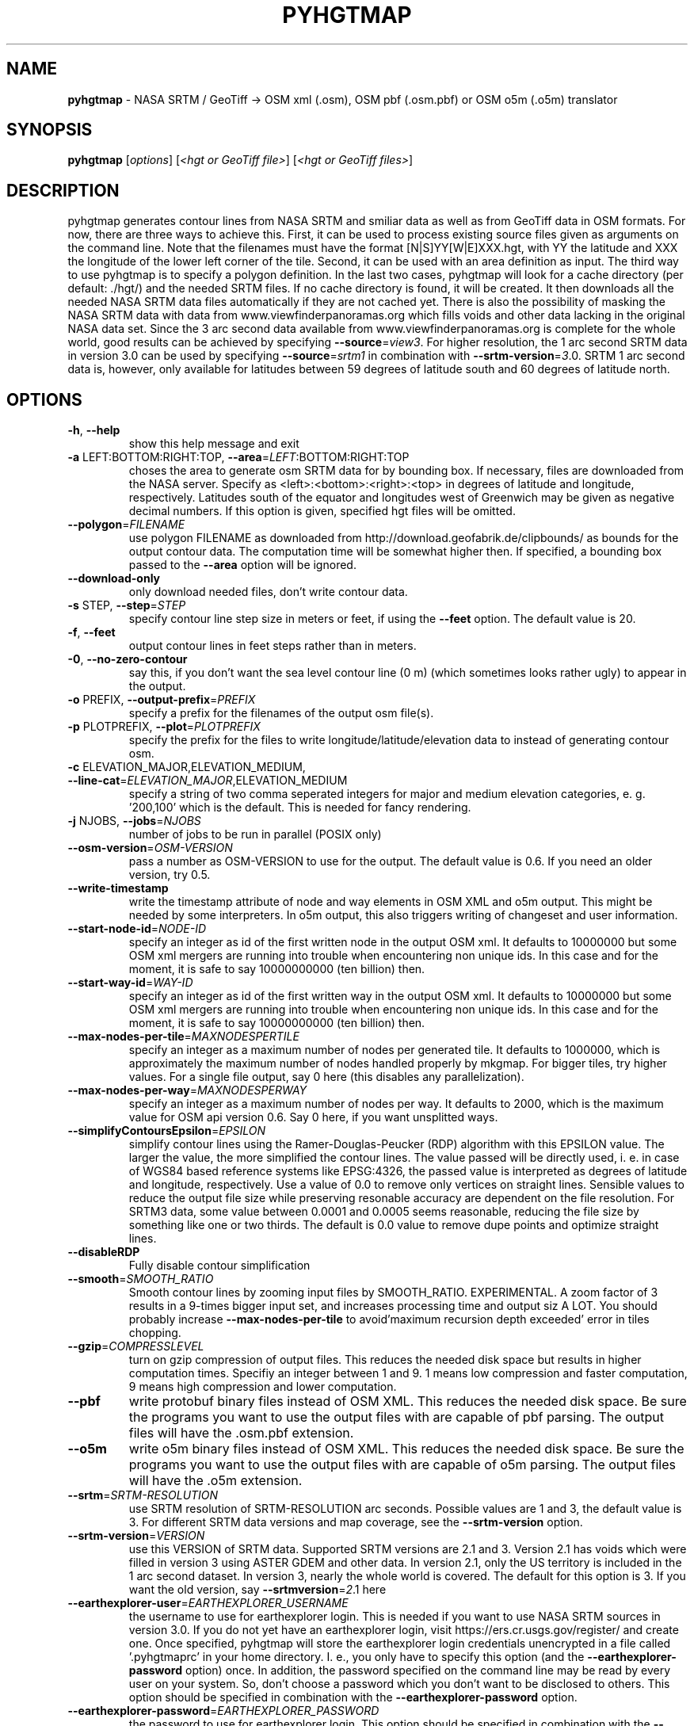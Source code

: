 .\" DO NOT MODIFY THIS FILE!  It was generated by help2man 1.49.1.
.TH \FBPYHGTMAP\FR "1" "May 2023" "pyhgtmap 3.1.dev0+ga2ccb10.d20230417" "User Commands"
.SH NAME
\fBpyhgtmap\fR
- NASA SRTM / GeoTiff -> OSM xml (.osm), OSM pbf (.osm.pbf) or OSM o5m (.o5m) translator
.SH SYNOPSIS
.B pyhgtmap
[\fI\,options\/\fR] [\fI\,<hgt or GeoTiff file>\/\fR] [\fI\,<hgt or GeoTiff files>\/\fR]
.SH DESCRIPTION
pyhgtmap generates contour lines from NASA SRTM and smiliar data
as well as from GeoTiff data
in OSM formats.  For now, there are three ways to achieve this. First,
it can be used to process existing source files given as arguments
on the command line.  Note that the filenames must have the format
[N|S]YY[W|E]XXX.hgt, with YY the latitude and XXX the longitude of the
lower left corner of the tile.  Second, it can be used with an area
definition as input.  The third way to use pyhgtmap is to specify a
polygon definition.  In the last two cases, pyhgtmap will look for a
cache directory (per default: ./hgt/) and the needed SRTM files.  If
no cache directory is found, it will be created.  It then downloads
all the needed NASA SRTM data files automatically if they are not cached
yet.  There is also the possibility of masking the NASA SRTM data with
data from www.viewfinderpanoramas.org which fills voids and other data
lacking in the original NASA data set.  Since the 3 arc second data available
from www.viewfinderpanoramas.org is complete for the whole world,
good results can be achieved by specifying \fB\-\-source\fR=\fI\,view3\/\fR.  For higher
resolution, the 1 arc second SRTM data in version 3.0 can be used by
specifying \fB\-\-source\fR=\fI\,srtm1\/\fR in combination with \fB\-\-srtm\-version\fR=\fI\,3\/\fR.0.
SRTM 1 arc second data is, however, only available for latitudes
between 59 degrees of latitude south and 60 degrees of latitude north.
.SH OPTIONS
.TP
\fB\-h\fR, \fB\-\-help\fR
show this help message and exit
.TP
\fB\-a\fR LEFT:BOTTOM:RIGHT:TOP, \fB\-\-area\fR=\fI\,LEFT\/\fR:BOTTOM:RIGHT:TOP
choses the area to generate osm SRTM data for by
bounding box. If necessary, files are downloaded from
the NASA server.  Specify as
<left>:<bottom>:<right>:<top> in degrees of latitude
and longitude, respectively. Latitudes south of the
equator and longitudes west of Greenwich may be given
as negative decimal numbers. If this option is given,
specified hgt files will be omitted.
.TP
\fB\-\-polygon\fR=\fI\,FILENAME\/\fR
use polygon FILENAME as downloaded from
http://download.geofabrik.de/clipbounds/ as bounds for
the output contour data.  The computation time will be
somewhat higher then.  If specified, a bounding box
passed to the \fB\-\-area\fR option will be ignored.
.TP
\fB\-\-download\-only\fR
only download needed files, don't write contour data.
.TP
\fB\-s\fR STEP, \fB\-\-step\fR=\fI\,STEP\/\fR
specify contour line step size in meters or feet, if
using the \fB\-\-feet\fR option. The default value is 20.
.TP
\fB\-f\fR, \fB\-\-feet\fR
output contour lines in feet steps rather than in
meters.
.TP
\fB\-0\fR, \fB\-\-no\-zero\-contour\fR
say this, if you don't want the sea level contour line
(0 m) (which sometimes looks rather ugly) to appear in
the output.
.TP
\fB\-o\fR PREFIX, \fB\-\-output\-prefix\fR=\fI\,PREFIX\/\fR
specify a prefix for the filenames of the output osm
file(s).
.TP
\fB\-p\fR PLOTPREFIX, \fB\-\-plot\fR=\fI\,PLOTPREFIX\/\fR
specify the prefix for the files to write
longitude/latitude/elevation data to instead of
generating contour osm.
.TP
\fB\-c\fR ELEVATION_MAJOR,ELEVATION_MEDIUM, \fB\-\-line\-cat\fR=\fI\,ELEVATION_MAJOR\/\fR,ELEVATION_MEDIUM
specify a string of two comma seperated integers for
major and medium elevation categories, e. g. '200,100'
which is the default. This is needed for fancy
rendering.
.TP
\fB\-j\fR NJOBS, \fB\-\-jobs\fR=\fI\,NJOBS\/\fR
number of jobs to be run in parallel (POSIX only)
.TP
\fB\-\-osm\-version\fR=\fI\,OSM\-VERSION\/\fR
pass a number as OSM\-VERSION to use for the output.
The default value is 0.6.  If you need an older
version, try 0.5.
.TP
\fB\-\-write\-timestamp\fR
write the timestamp attribute of node and way elements
in OSM XML and o5m output.  This might be needed by
some interpreters.  In o5m output, this also triggers
writing of changeset and user information.
.TP
\fB\-\-start\-node\-id\fR=\fI\,NODE\-ID\/\fR
specify an integer as id of the first written node in
the output OSM xml.  It defaults to 10000000 but some
OSM xml mergers are running into trouble when
encountering non unique ids.  In this case and for the
moment, it is safe to say 10000000000 (ten billion)
then.
.TP
\fB\-\-start\-way\-id\fR=\fI\,WAY\-ID\/\fR
specify an integer as id of the first written way in
the output OSM xml.  It defaults to 10000000 but some
OSM xml mergers are running into trouble when
encountering non unique ids.  In this case and for the
moment, it is safe to say 10000000000 (ten billion)
then.
.TP
\fB\-\-max\-nodes\-per\-tile\fR=\fI\,MAXNODESPERTILE\/\fR
specify an integer as a maximum number of nodes per
generated tile.  It defaults to 1000000, which is
approximately the maximum number of nodes handled
properly by mkgmap.  For bigger tiles, try higher
values. For a single file output, say 0 here (this
disables any parallelization).
.TP
\fB\-\-max\-nodes\-per\-way\fR=\fI\,MAXNODESPERWAY\/\fR
specify an integer as a maximum number of nodes per
way.  It defaults to 2000, which is the maximum value
for OSM api version 0.6.  Say 0 here, if you want
unsplitted ways.
.TP
\fB\-\-simplifyContoursEpsilon\fR=\fI\,EPSILON\/\fR
simplify contour lines using the Ramer\-Douglas\-Peucker
(RDP) algorithm with this EPSILON value.  The larger
the value, the more simplified the contour lines.  The
value passed will be directly used, i. e. in case of
WGS84 based reference systems like EPSG:4326, the
passed value is interpreted as degrees of latitude and
longitude, respectively.  Use a value of 0.0 to remove
only vertices on straight lines.  Sensible values to
reduce the output file size while preserving resonable
accuracy are dependent on the file resolution.  For
SRTM3 data, some value between 0.0001 and 0.0005 seems
reasonable, reducing the file size by something like
one or two thirds. The default is 0.0 value to remove
dupe points and optimize straight lines.
.TP
\fB\-\-disableRDP\fR
Fully disable contour simplification
.TP
\fB\-\-smooth\fR=\fI\,SMOOTH_RATIO\/\fR
Smooth contour lines by zooming input files by
SMOOTH_RATIO. EXPERIMENTAL. A zoom factor of 3 results
in a 9\-times bigger input set, and increases
processing time and output siz A LOT. You should
probably increase \fB\-\-max\-nodes\-per\-tile\fR to
avoid'maximum recursion depth exceeded' error in tiles
chopping.
.TP
\fB\-\-gzip\fR=\fI\,COMPRESSLEVEL\/\fR
turn on gzip compression of output files. This reduces
the needed disk space but results in higher
computation times.  Specifiy an integer between 1 and
9.  1 means low compression and faster computation, 9
means high compression and lower computation.
.TP
\fB\-\-pbf\fR
write protobuf binary files instead of OSM XML.  This
reduces the needed disk space. Be sure the programs
you want to use the output files with are capable of
pbf parsing.  The output files will have the .osm.pbf
extension.
.TP
\fB\-\-o5m\fR
write o5m binary files instead of OSM XML.  This
reduces the needed disk space. Be sure the programs
you want to use the output files with are capable of
o5m parsing.  The output files will have the .o5m
extension.
.TP
\fB\-\-srtm\fR=\fI\,SRTM\-RESOLUTION\/\fR
use SRTM resolution of SRTM\-RESOLUTION arc seconds.
Possible values are 1 and 3, the default value is 3.
For different SRTM data versions and map coverage, see
the \fB\-\-srtm\-version\fR option.
.TP
\fB\-\-srtm\-version\fR=\fI\,VERSION\/\fR
use this VERSION of SRTM data. Supported SRTM versions
are 2.1 and 3.  Version 2.1 has voids which were
filled in version 3 using ASTER GDEM and other data.
In version 2.1, only the US territory is included in
the 1 arc second dataset.  In version 3, nearly the
whole world is covered.  The default for this option
is 3.  If you want the old version, say \fB\-\-srtmversion\fR=\fI\,2\/\fR.1 here
.TP
\fB\-\-earthexplorer\-user\fR=\fI\,EARTHEXPLORER_USERNAME\/\fR
the username to use for earthexplorer login.  This is
needed if you want to use NASA SRTM sources in version
3.0.  If you do not yet have an earthexplorer login,
visit https://ers.cr.usgs.gov/register/ and create
one.  Once specified, pyhgtmap will store the
earthexplorer login credentials unencrypted in a file
called '.pyhgtmaprc' in your home directory.  I. e.,
you only have to specify this option (and the
\fB\-\-earthexplorer\-password\fR option) once.  In addition,
the password specified on the command line may be read
by every user on your system.  So, don't choose a
password which you don't want to be disclosed to
others.  This option should be specified in
combination with the \fB\-\-earthexplorer\-password\fR option.
.TP
\fB\-\-earthexplorer\-password\fR=\fI\,EARTHEXPLORER_PASSWORD\/\fR
the password to use for earthexplorer login.  This
option should be specified in combination with the
\fB\-\-earthexplorer\-user\fR option.  For further explanation,
see the help given for the \fB\-\-earthexplorer\-user\fR
option.
.TP
\fB\-\-viewfinder\-mask\fR=\fI\,VIEWFINDER\-RESOLUTION\/\fR
if specified, NASA SRTM data are masked with data from
www.viewfinderpanoramas.org.  Possible values are 1
and 3 (for explanation, see the \fB\-\-srtm\fR option).
.TP
\fB\-\-source\fR=\fI\,DATA\-SOURCE\/\fR, \fB\-\-data\-source\fR=\fI\,DATA\-SOURCE\/\fR
specify a list of sources to use as comma\-seperated
string.  Available sources are 'srtm1', 'srtm3',
\&'view1' and 'view3'.  If specified, the data source
will be selected using this option as preference list.
Specifying \fB\-\-source\fR=\fI\,view3\/\fR,srtm3 for example will
prefer viewfinder 3 arc second data to NASA SRTM 3 arc
second data.  Also see the \fB\-\-srtm\-version\fR option for
different versions of SRTM data.
.TP
\fB\-\-corrx\fR=\fI\,SRTM\-CORRX\/\fR
correct x offset of contour lines.  A setting of
\fB\-\-corrx\fR=\fI\,0\/\fR.0005 was reported to give good results.
However, the correct setting seems to depend on where
you are, so it is may be better to start with 0 here.
.TP
\fB\-\-corry\fR=\fI\,SRTM\-CORRY\/\fR
correct y offset of contour lines.  A setting of
\fB\-\-corry\fR=\fI\,0\/\fR.0005 was reported to give good results.
However, the correct setting seems to depend on where
you are, so it may be better to start with 0 here.
.TP
\fB\-\-hgtdir\fR=\fI\,DIRECTORY\/\fR
Cache directory for hgt files. The downloaded SRTM
files are stored in a cache directory for later use.
The default directory for this is ./hgt/ in the
current directory.  You can specify another cache
directory with this option.
.TP
\fB\-\-rewrite\-indices\fR
rewrite the index files and exit.  Try this if
pyhgtmap encounters problems when trying to download
data files.
.TP
\fB\-\-void\-range\-max\fR=\fI\,MINIMUM_PLAUSIBLE_HEIGHT_VALUE\/\fR
extend the void value range up to this height.  The
hgt file format uses a void value which is \fB\-0x8000\fR or,
in terms of decimal numbers, \fB\-32768\fR.  Some hgt files
contain other negative values which are implausible as
height values, e. g. \fB\-0x4000\fR (\fB\-16384\fR) or similar.
Since the lowest place on earth is about \fB\-420\fR m below
sea level, it should be safe to say \fB\-500\fR here in case
you encounter strange pyhgtmap behaviour such as
program aborts due to exceeding the maximum allowed
number of recursions.
.TP
\fB\-v\fR, \fB\-\-version\fR
print version and exit.
.TP
\fB\-l\fR LOGLEVEL, \fB\-\-log\fR=\fI\,LOGLEVEL\/\fR
Set this tool's debug logging level
.SH "USAGE EXAMPLES"
Here are some usage examples
.TP
pyhgtmap -a 8.59:49.34:8.78:49.45
generate openstreetmap xml for the area around Heidelberg, Germany
.TP
pyhgtmap -a 8.59:49.34:8.78:49.45 -o heidelberg
same as above but save data to heidelberg_*.osm files instead of automatically
generated filenames
.TP
pyhgtmap -a -25:62:-12:68 -o iceland
This will not work since no SRTM data is available north of 60 degrees of
latitude.
.TP
pyhgtmap -a -25:62:-12:68 -o iceland --viewfinder-mask=3
Yes, this works.  There is data available for that area at
www.viewfinderpanoramas.org.
.TP
pyhgtmap -a -25:62:-12:68 -o iceland --viewfinder-mask=3 -j 16
Same as above but use 16 parallel processes for the contour line calculation.
.TP
pyhgtmap -a -25:62:-12:68 -o iceland --source=view3,srtm3 -j 16
Essentially the same as above.
.TP
pyhgtmap -a -25:62:-12:68 -o iceland -s 10 -c 100,50
Say this, if you want contour lines for Iceland with a step size of ten meters
and major contour lines every 100 meters and medium contour lines every 50
meters.
.TP
pyhgtmap -a 6:44:9:47 -o high_alps --viewfinder-mask=1
With this, you get wonderful contour line .osm with a resolution of 1 arc
second where data is available at www.viewfinderpanoramas.org and NASA SRTM 3
arc second data elsewhere.
.TP
pyhgtmap -a 6:44:9:47 -o high_alps --source=view1,view3,srtm3
Similar to the example above, but try to use viewfinder 1 arc second data
first, viewfinder 3 arc second data second and srtm 3 arc second data last.
.TP
pyhgtmap -a 6:44:9:47 --max-nodes-per-tile=100000 --max-nodes-per-way=400
This generates contour lines for the high alps.  Each output file will contain
not more than 100000 nodes, each way therein will not contain more than 400
nodes.
.TP
pyhgtmap -a 6:44:9:47 -j 2 --max-nodes-per-tile=0 --max-nodes-per-way=0 --gzip=9
This generates contour lines for the high alps and writes them to a single
output file.  Note that it is possible to use multiple processes in parallel.
--max-nodes-per-way=0 means that the ways will be as long as possible.
--gzip=9 will produce gzipped output with a compression level of 9.
.TP
pyhgtmap -a 6:44:9:47 -j 2 --max-nodes-per-tile=0 --max-nodes-per-way=0 --pbf
Same as above but output will be a osm protobuf binary file (.osm.pbf).
.TP
pyhgtmap -a 6:44:9:47 -j 2 --max-nodes-per-tile=0 --max-nodes-per-way=0 --o5m
Same as above but output will be a o5m binary file (.o5m).
.TP
pyhgtmap -s 5 NXXEYYY.hgt
Make contour line .osm with steps of 5 meters from file NXXEYYY.hgt.
Note that no area was specified here, the area is read from the filename.
You can use pyhgtmap like this with .hgt files from sources other than
NASA SRTM or www.viewfinderpanoramas.org, as long as the filenames contain
the needed geographic information.
.TP
pyhgtmap -p example_plotname -a 8.9:49.0:9.0:49.1
Do not generate contour line OSM xml but write a file example_plotname_*.xyz
with lines containing space seperated values of longitude, latitude and
elevation for each point stored in the corresponding .hgt file within the
specified area.  For bigger areas, you will probably get more than one output
file.
.SH BUGS
If you find a bug, please report it to
<pyhgtmap@aldw.de>.
.SH AUTHOR
Adrian Dempwolff <pyhgtmap@aldw.de>
.SH COPYRIGHT
Copyright (c) 2009-2021 Adrian Dempwolff.  This code is distributed under
the GNU General Public License version 2, or, at your option, any later
version  <http://gnu.org/licenses/gpl.html>.
